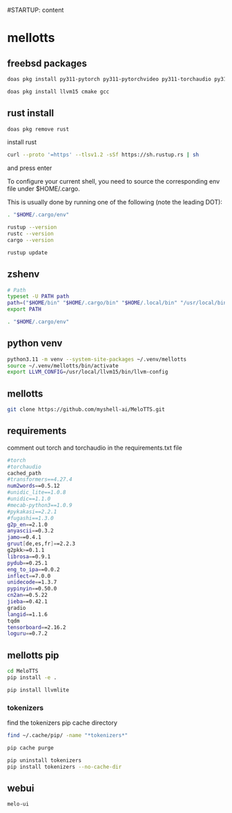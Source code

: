 #STARTUP: content
* mellotts
** freebsd packages

#+begin_src sh
doas pkg install py311-pytorch py311-pytorchvideo py311-torchaudio py311-torchvision 
#+end_src

#+begin_src sh
doas pkg install llvm15 cmake gcc
#+end_src

** rust install

#+begin_src sh
doas pkg remove rust
#+end_src

install rust

#+begin_src sh
curl --proto '=https' --tlsv1.2 -sSf https://sh.rustup.rs | sh
#+end_src

and press enter

To configure your current shell, you need to source
the corresponding env file under $HOME/.cargo.

This is usually done by running one of the following (note the leading DOT):

# For sh/bash/zsh/ash/dash/pdksh

#+begin_src sh
. "$HOME/.cargo/env"
#+end_src

#+begin_src sh
rustup --version
rustc --version
cargo --version
#+end_src

#+begin_src sh
rustup update
#+end_src

** zshenv

#+begin_src sh
# Path
typeset -U PATH path
path=("$HOME/bin" "$HOME/.cargo/bin" "$HOME/.local/bin" "/usr/local/bin" "$path[@]")
export PATH

. "$HOME/.cargo/env"
#+end_src

** python venv

#+begin_src sh
python3.11 -m venv --system-site-packages ~/.venv/mellotts
source ~/.venv/mellotts/bin/activate
export LLVM_CONFIG=/usr/local/llvm15/bin/llvm-config
#+end_src

** mellotts

#+begin_src sh
git clone https://github.com/myshell-ai/MeloTTS.git
#+end_src

** requirements

comment out torch and torchaudio in the requirements.txt file

#+begin_src sh
#torch
#torchaudio
cached_path
#transformers==4.27.4
num2words==0.5.12
#unidic_lite==1.0.8
#unidic==1.1.0
#mecab-python3==1.0.9
#pykakasi==2.2.1
#fugashi==1.3.0
g2p_en==2.1.0
anyascii==0.3.2
jamo==0.4.1
gruut[de,es,fr]==2.2.3
g2pkk>=0.1.1
librosa==0.9.1
pydub==0.25.1
eng_to_ipa==0.0.2
inflect==7.0.0
unidecode==1.3.7
pypinyin==0.50.0
cn2an==0.5.22
jieba==0.42.1
gradio
langid==1.1.6
tqdm
tensorboard==2.16.2
loguru==0.7.2
#+end_src

** mellotts pip

#+begin_src sh
cd MeloTTS
pip install -e .
#+end_src

#+begin_src sh
pip install llvmlite
#+end_src

*** tokenizers 

find the tokenizers pip cache directory

#+begin_src sh
find ~/.cache/pip/ -name "*tokenizers*"
#+end_src

#+begin_src sh
pip cache purge
#+end_src


#+begin_src sh
pip uninstall tokenizers
pip install tokenizers --no-cache-dir
#+end_src

** webui

#+begin_src sh
melo-ui
#+end_src
